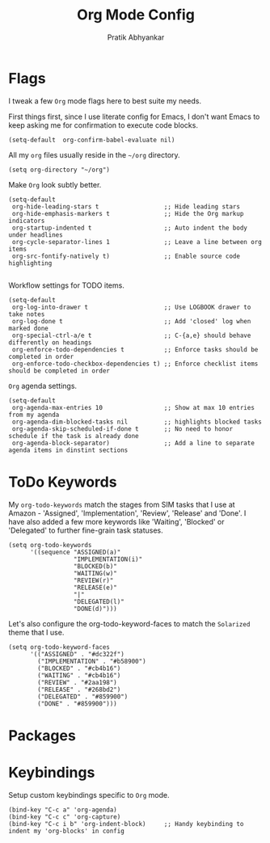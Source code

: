 #+title: Org Mode Config
#+author: Pratik Abhyankar

* Flags
I tweak a few ~Org~ mode flags here to best suite my needs.

First things first, since I use literate config for Emacs, I don't want Emacs
to keep asking me for confirmation to execute code blocks.
#+begin_src elisp
	(setq-default  org-confirm-babel-evaluate nil)
#+end_src

All my ~org~ files usually reside in the ~~/org~ directory.
#+begin_src elisp
  (setq org-directory "~/org")
#+end_src

Make ~Org~ look subtly better.
#+begin_src elisp
  (setq-default
   org-hide-leading-stars t                  ;; Hide leading stars
   org-hide-emphasis-markers t               ;; Hide the Org markup indicators
   org-startup-indented t                    ;; Auto indent the body under headlines
   org-cycle-separator-lines 1               ;; Leave a line between org items
   org-src-fontify-natively t)               ;; Enable source code highlighting

#+end_src

Workflow settings for TODO items.
#+begin_src elisp
  (setq-default
   org-log-into-drawer t                     ;; Use LOGBOOK drawer to take notes
   org-log-done t                            ;; Add 'closed' log when marked done
   org-special-ctrl-a/e t                    ;; C-{a,e} should behave differently on headings
   org-enforce-todo-dependencies t           ;; Enforce tasks should be completed in order
   org-enforce-todo-checkbox-dependencies t) ;; Enforce checklist items should be completed in order
#+end_src

~Org~ agenda settings.
#+begin_src elisp
  (setq-default
   org-agenda-max-entries 10                 ;; Show at max 10 entries from my agenda
   org-agenda-dim-blocked-tasks nil          ;; highlights blocked tasks
   org-agenda-skip-scheduled-if-done t       ;; No need to honor schedule if the task is already done
   org-agenda-block-separator)               ;; Add a line to separate agenda items in dinstint sections
#+end_src

* ToDo Keywords
My ~org-todo-keywords~ match the stages from SIM tasks that I use at Amazon -
'Assigned', 'Implementation', 'Review', 'Release' and 'Done'. I have also added
a few more keywords like 'Waiting', 'Blocked' or 'Delegated' to further
fine-grain task statuses.
#+begin_src elisp
  (setq org-todo-keywords
        '((sequence "ASSIGNED(a)"
                    "IMPLEMENTATION(i)"
                    "BLOCKED(b)"
                    "WAITING(w)"
                    "REVIEW(r)"
                    "RELEASE(e)"
                    "|"
                    "DELEGATED(l)"
                    "DONE(d)")))
#+end_src

Let's also configure the org-todo-keyword-faces to match the ~Solarized~ theme that I use.
#+begin_src elisp
  (setq org-todo-keyword-faces
        '(("ASSIGNED" . "#dc322f")
          ("IMPLEMENTATION" . "#b58900")
          ("BLOCKED" . "#cb4b16")
          ("WAITING" . "#cb4b16")
          ("REVIEW" . "#2aa198")
          ("RELEASE" . "#268bd2")
          ("DELEGATED" . "#859900")
          ("DONE" . "#859900")))
#+end_src

* Packages

* Keybindings
Setup custom keybindings specific to ~Org~ mode.
#+begin_src elisp
  (bind-key "C-c a" 'org-agenda)
  (bind-key "C-c c" 'org-capture)
  (bind-key "C-c i b" 'org-indent-block)     ;; Handy keybinding to indent my 'org-blocks' in config
#+end_src
